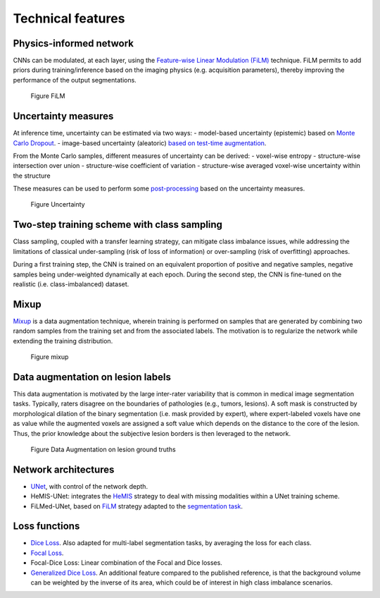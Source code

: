 Technical features
==================

Physics-informed network
------------------------

CNNs can be modulated, at each layer, using the `Feature-wise Linear
Modulation (FiLM) <https://arxiv.org/abs/1709.07871>`__ technique.
FiLM permits to add priors during training/inference based on the
imaging physics (e.g. acquisition parameters), thereby improving the
performance of the output segmentations.

.. figure:: ../../images/film_figure.png
   :alt: Figure FiLM

   Figure FiLM

Uncertainty measures
--------------------

At inference time, uncertainty can be estimated via two ways: -
model-based uncertainty (epistemic) based on `Monte Carlo
Dropout <https://arxiv.org/abs/1506.02142>`__. - image-based uncertainty
(aleatoric) `based on test-time
augmentation <https://doi.org/10.1016/j.neucom.2019.01.103>`__.

From the Monte Carlo samples, different measures of uncertainty can be
derived: - voxel-wise entropy - structure-wise intersection over union -
structure-wise coefficient of variation - structure-wise averaged
voxel-wise uncertainty within the structure

These measures can be used to perform some
`post-processing <https://arxiv.org/abs/1808.01200>`__ based on the
uncertainty measures.

.. figure:: ../../images/uncertainty_measures.png
   :alt: Figure Uncertainty

   Figure Uncertainty

Two-step training scheme with class sampling
--------------------------------------------

Class sampling, coupled with a transfer learning strategy, can mitigate
class imbalance issues, while addressing the limitations of classical
under-sampling (risk of loss of information) or over-sampling (risk of
overfitting) approaches.

During a first training step, the CNN is trained on an equivalent
proportion of positive and negative samples, negative samples being
under-weighted dynamically at each epoch. During the second step, the
CNN is fine-tuned on the realistic (i.e. class-imbalanced) dataset.

Mixup
-----

`Mixup <https://arxiv.org/abs/1710.09412>`__ is a data augmentation
technique, wherein training is performed on samples that are generated
by combining two random samples from the training set and from the
associated labels. The motivation is to regularize the network while
extending the training distribution.

.. figure:: ../../images/mixup.png
   :alt: Figure mixup

   Figure mixup

Data augmentation on lesion labels
----------------------------------

This data augmentation is motivated by the large inter-rater variability
that is common in medical image segmentation tasks. Typically, raters
disagree on the boundaries of pathologies (e.g., tumors, lesions). A
soft mask is constructed by morphological dilation of the binary
segmentation (i.e. mask provided by expert), where expert-labeled voxels
have one as value while the augmented voxels are assigned a soft value
which depends on the distance to the core of the lesion. Thus, the prior
knowledge about the subjective lesion borders is then leveraged to the
network.

.. figure:: ../../images/dilate-gt.png
   :alt: Figure Data Augmentation on lesion ground truths

   Figure Data Augmentation on lesion ground truths

Network architectures
---------------------

-  `UNet <https://arxiv.org/abs/1505.04597>`__, with control of the
   network depth.
-  HeMIS-UNet: integrates the
   `HeMIS <https://arxiv.org/abs/1607.05194>`__ strategy to deal with
   missing modalities within a UNet training scheme.
-  FiLMed-UNet, based on `FiLM <https://arxiv.org/abs/1709.07871>`__
   strategy adapted to the `segmentation
   task <#physic-informed-network>`__.

Loss functions
--------------

-  `Dice Loss <https://arxiv.org/abs/1606.04797>`__. Also adapted for
   multi-label segmentation tasks, by averaging the loss for each class.
-  `Focal Loss <https://arxiv.org/abs/1708.02002>`__.
-  Focal-Dice Loss: Linear combination of the Focal and Dice losses.
-  `Generalized Dice Loss <https://arxiv.org/abs/1707.03237>`__. An
   additional feature compared to the published reference, is that the
   background volume can be weighted by the inverse of its area, which
   could be of interest in high class imbalance scenarios.
